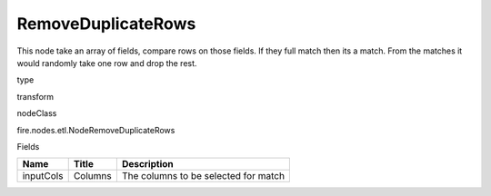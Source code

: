 
RemoveDuplicateRows
^^^^^^ 

This node take an array of fields, compare rows on those fields. If they full match then its a match. From the matches it would randomly take one row and drop the rest.

type

transform

nodeClass

fire.nodes.etl.NodeRemoveDuplicateRows

Fields

+-----------+---------+--------------------------------------+
| Name      | Title   | Description                          |
+===========+=========+======================================+
| inputCols | Columns | The columns to be selected for match |
+-----------+---------+--------------------------------------+